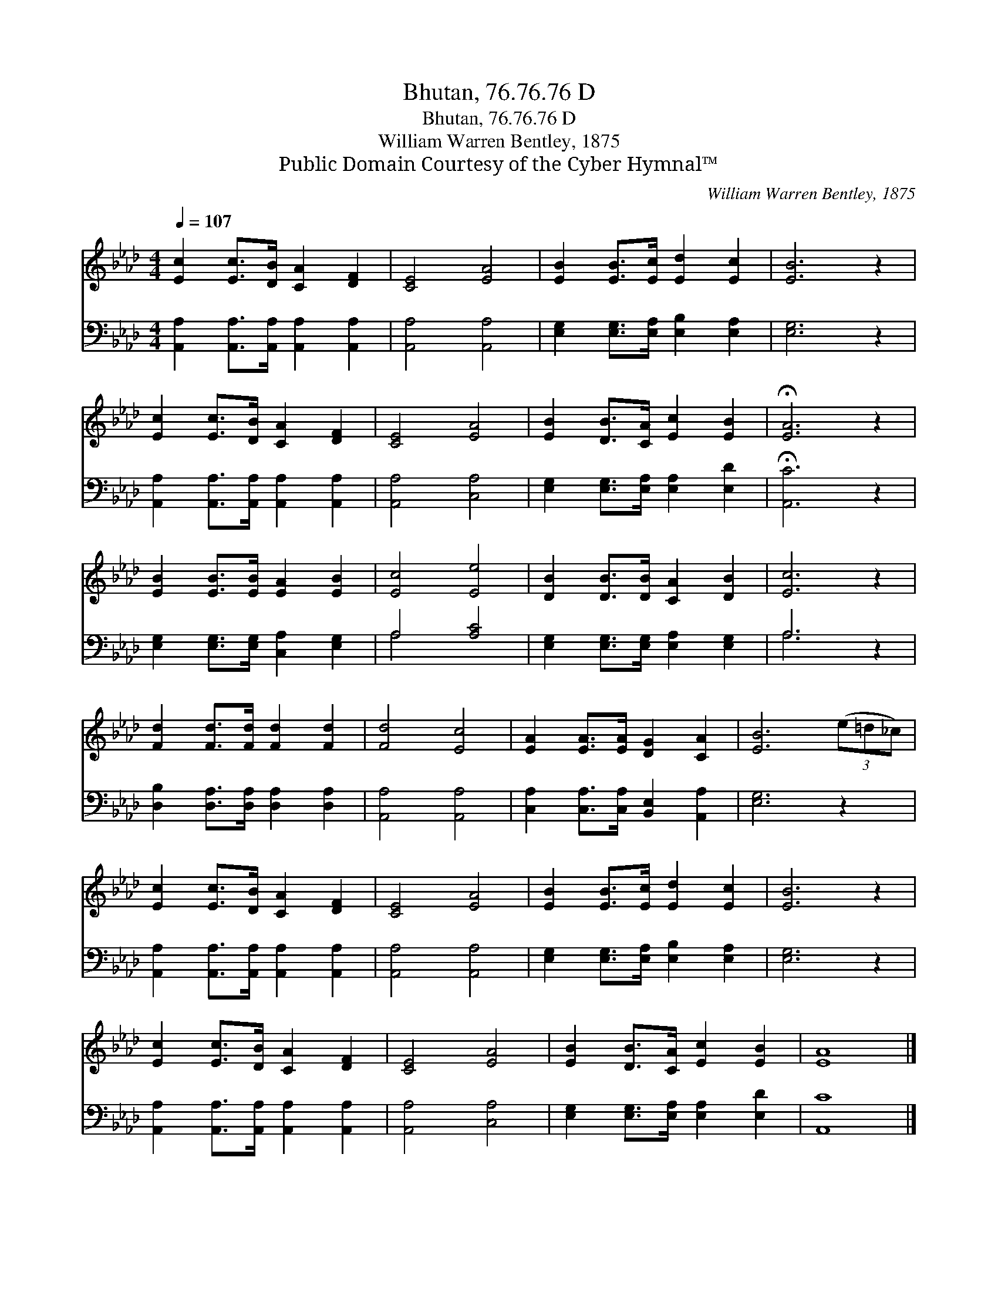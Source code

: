 X:1
T:Bhutan, 76.76.76 D
T:Bhutan, 76.76.76 D
T:William Warren Bentley, 1875
T:Public Domain Courtesy of the Cyber Hymnal™
C:William Warren Bentley, 1875
Z:Public Domain
Z:Courtesy of the Cyber Hymnal™
%%score 1 ( 2 3 )
L:1/8
Q:1/4=107
M:4/4
K:Ab
V:1 treble 
V:2 bass 
V:3 bass 
V:1
 [Ec]2 [Ec]>[DB] [CA]2 [DF]2 | [CE]4 [EA]4 | [EB]2 [EB]>[Ec] [Ed]2 [Ec]2 | [EB]6 z2 | %4
 [Ec]2 [Ec]>[DB] [CA]2 [DF]2 | [CE]4 [EA]4 | [EB]2 [DB]>[CA] [Ec]2 [EB]2 | !fermata![EA]6 z2 | %8
 [EB]2 [EB]>[EB] [EA]2 [EB]2 | [Ec]4 [Ee]4 | [DB]2 [DB]>[DB] [CA]2 [DB]2 | [Ec]6 z2 | %12
 [Fd]2 [Fd]>[Fd] [Fd]2 [Fd]2 | [Fd]4 [Ec]4 | [EA]2 [EA]>[EA] [DG]2 [CA]2 | [EB]6 (3(e=d_c) | %16
 [Ec]2 [Ec]>[DB] [CA]2 [DF]2 | [CE]4 [EA]4 | [EB]2 [EB]>[Ec] [Ed]2 [Ec]2 | [EB]6 z2 | %20
 [Ec]2 [Ec]>[DB] [CA]2 [DF]2 | [CE]4 [EA]4 | [EB]2 [DB]>[CA] [Ec]2 [EB]2 | [EA]8 |] %24
V:2
 [A,,A,]2 [A,,A,]>[A,,A,] [A,,A,]2 [A,,A,]2 | [A,,A,]4 [A,,A,]4 | %2
 [E,G,]2 [E,G,]>[E,A,] [E,B,]2 [E,A,]2 | [E,G,]6 z2 | [A,,A,]2 [A,,A,]>[A,,A,] [A,,A,]2 [A,,A,]2 | %5
 [A,,A,]4 [C,A,]4 | [E,G,]2 [E,G,]>[E,A,] [E,A,]2 [E,D]2 | !fermata![A,,C]6 z2 | %8
 [E,G,]2 [E,G,]>[E,G,] [C,A,]2 [E,G,]2 | A,4 [A,C]4 | [E,G,]2 [E,G,]>[E,G,] [E,A,]2 [E,G,]2 | %11
 A,6 z2 | [D,B,]2 [D,A,]>[D,A,] [D,A,]2 [D,A,]2 | [A,,A,]4 [A,,A,]4 | %14
 [C,A,]2 [C,A,]>[C,A,] [B,,E,]2 [A,,A,]2 | [E,G,]6 z2 | %16
 [A,,A,]2 [A,,A,]>[A,,A,] [A,,A,]2 [A,,A,]2 | [A,,A,]4 [A,,A,]4 | %18
 [E,G,]2 [E,G,]>[E,A,] [E,B,]2 [E,A,]2 | [E,G,]6 z2 | [A,,A,]2 [A,,A,]>[A,,A,] [A,,A,]2 [A,,A,]2 | %21
 [A,,A,]4 [C,A,]4 | [E,G,]2 [E,G,]>[E,A,] [E,A,]2 [E,D]2 | [A,,C]8 |] %24
V:3
 x8 | x8 | x8 | x8 | x8 | x8 | x8 | x8 | x8 | A,4 x4 | x8 | A,6 x2 | x8 | x8 | x8 | x8 | x8 | x8 | %18
 x8 | x8 | x8 | x8 | x8 | x8 |] %24


